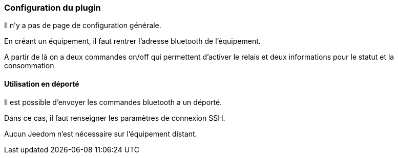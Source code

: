 === Configuration du plugin

Il n'y a pas de page de configuration générale.

En créant un équipement, il faut rentrer l'adresse bluetooth de l'équipement.

A partir de là on a deux commandes on/off qui permettent d'activer le relais et deux informations pour le statut et la consommation


==== Utilisation en déporté

Il est possible d'envoyer les commandes bluetooth a un déporté.

Dans ce cas, il faut renseigner les paramètres de connexion SSH.

Aucun Jeedom n'est nécessaire sur l'équipement distant.